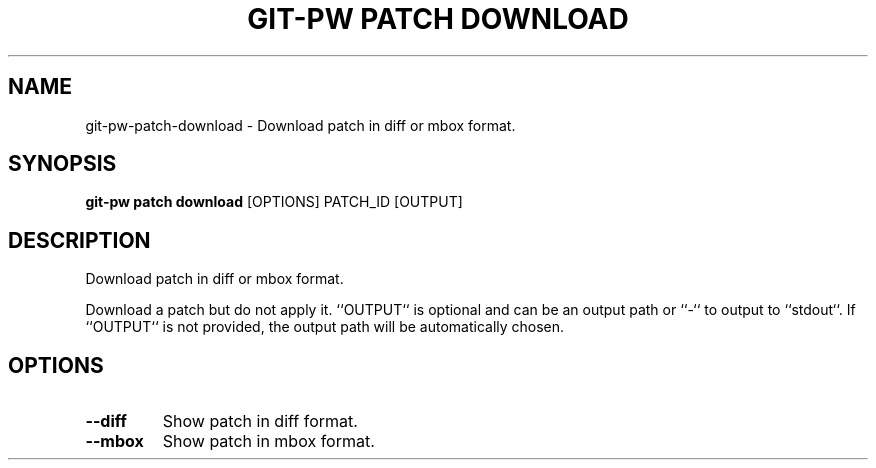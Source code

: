 .TH "GIT-PW PATCH DOWNLOAD" "1" "13-Sep-2019" "1.6.1.dev6" "git-pw patch download Manual"
.SH NAME
git-pw\-patch\-download \- Download patch in diff or mbox format.
.SH SYNOPSIS
.B git-pw patch download
[OPTIONS] PATCH_ID [OUTPUT]
.SH DESCRIPTION
Download patch in diff or mbox format.
.PP
Download a patch but do not apply it. ``OUTPUT`` is optional and can be an
output path or ``-`` to output to ``stdout``. If ``OUTPUT`` is not
provided, the output path will be automatically chosen.
.SH OPTIONS
.TP
\fB\-\-diff\fP
Show patch in diff format.
.TP
\fB\-\-mbox\fP
Show patch in mbox format.
